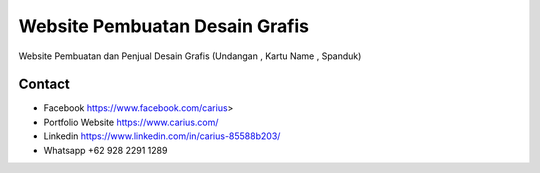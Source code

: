 ###################
Website Pembuatan Desain Grafis
###################

Website Pembuatan dan Penjual Desain Grafis (Undangan , Kartu Name , Spanduk)

*******************
Contact
*******************

-  Facebook https://www.facebook.com/carius>
-  Portfolio Website https://www.carius.com/
-  Linkedin https://www.linkedin.com/in/carius-85588b203/
-  Whatsapp +62 928 2291 1289

